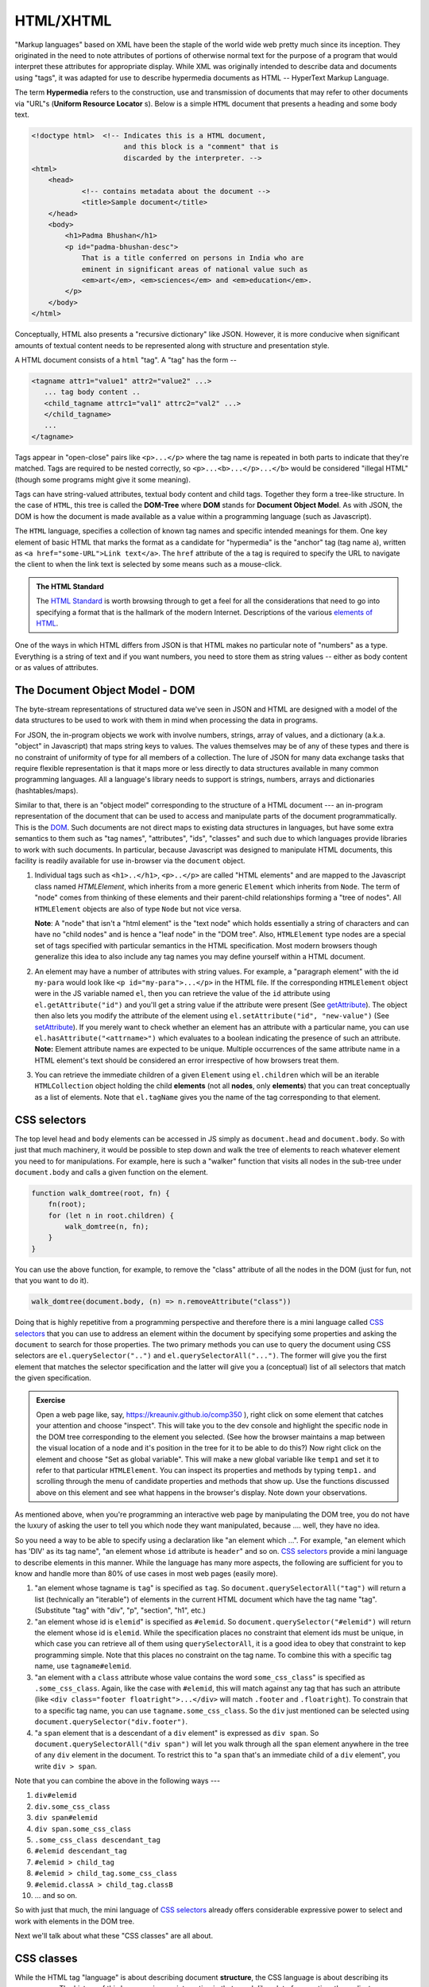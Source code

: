HTML/XHTML
==========

"Markup languages" based on XML have been the staple of the world wide web
pretty much since its inception. They originated in the need to note attributes
of portions of otherwise normal text for the purpose of a program that would
interpret these attributes for appropriate display. While XML was originally
intended to describe data and documents using "tags", it was adapted for use to
describe hypermedia documents as HTML -- HyperText Markup Language.

.. index::
   single: hypermedia

The term **Hypermedia** refers to the construction, use and transmission of
documents that may refer to other documents via "URL"s (**Uniform Resource
Locator** s). Below is a simple ``HTML`` document that presents a heading
and some body text.

.. code:: 

    <!doctype html>  <!-- Indicates this is a HTML document,
                          and this block is a "comment" that is
                          discarded by the interpreter. -->
    <html>
        <head>
                <!-- contains metadata about the document -->
                <title>Sample document</title>
        </head>
        <body>
            <h1>Padma Bhushan</h1>
            <p id="padma-bhushan-desc">
                That is a title conferred on persons in India who are
                eminent in significant areas of national value such as
                <em>art</em>, <em>sciences</em> and <em>education</em>.
            </p>
        </body>
    </html>

Conceptually, HTML also presents a "recursive dictionary" like JSON.
However, it is more conducive when significant amounts of textual
content needs to be represented along with structure and presentation
style.

A HTML document consists of a ``html`` "tag". A "tag" has the form --

.. code::

    <tagname attr1="value1" attr2="value2" ...>
       ... tag body content ..
       <child_tagname attrc1="val1" attrc2="val2" ...>
       </child_tagname>
       ...
    </tagname>

Tags appear in "open-close" pairs like ``<p>...</p>`` where the tag name
is repeated in both parts to indicate that they're matched. Tags are required
to be nested correctly, so ``<p>...<b>...</p>...</b>`` would be considered
"illegal HTML" (though some programs might give it some meaning).

Tags can have string-valued attributes, textual body content and child tags.
Together they form a tree-like structure. In the case of ``HTML``, this tree is
called the **DOM-Tree** where **DOM** stands for **Document Object Model**.
As with JSON, the DOM is how the document is made available as a value within
a programming language (such as Javascript).

The ``HTML`` language, specifies a collection of known tag names and specific
intended meanings for them. One key element of basic HTML that marks the format
as a candidate for "hypermedia" is the "anchor" tag (tag name ``a``), written
as ``<a href="some-URL">Link text</a>``. The ``href`` attribute of the ``a``
tag is required to specify the URL to navigate the client to when the link text
is selected by some means such as a mouse-click.

.. admonition:: **The HTML Standard**

    The `HTML Standard`_ is worth browsing through to get a feel for all the
    considerations that need to go into specifying a format that is the
    hallmark of the modern Internet. Descriptions of the various `elements of
    HTML`_.
    

.. _HTML Standard: https://html.spec.whatwg.org/multipage/
.. _elements of HTML: https://html.spec.whatwg.org/multipage/#toc-semantics

One of the ways in which HTML differs from JSON is that HTML makes no
particular note of "numbers" as a type. Everything is a string of text and if
you want numbers, you need to store them as string values -- either as body
content or as values of attributes.

The Document Object Model - DOM
-------------------------------

The byte-stream representations of structured data we've seen in JSON and HTML
are designed with a model of the data structures to be used to work with them
in mind when processing the data in programs.

For JSON, the in-program objects we work with involve numbers, strings, array
of values, and a dictionary (a.k.a. "object" in Javascript) that maps string
keys to values. The values themselves may be of any of these types and there is
no constraint of uniformity of type for all members of a collection. The lure
of JSON for many data exchange tasks that require flexible representation is
that it maps more or less directly to data structures available in many common
programming languages. All a language's library needs to support is strings,
numbers, arrays and dictionaries (hashtables/maps).

Similar to that, there is an "object model" corresponding to the structure of a
HTML document --- an in-program representation of the document that can be used
to access and manipulate parts of the document programmatically. This is the
DOM_. Such documents are not direct maps to existing data structures in
languages, but have some extra semantics to them such as "tag names",
"attributes", "ids", "classes" and such due to which languages provide
libraries to work with such documents. In particular, because Javascript was
designed to manipulate HTML documents, this facility is readily available for
use in-browser via the ``document`` object.

.. _DOM: https://developer.mozilla.org/en-US/docs/Web/API/Document_Object_Model

1. Individual tags such as ``<h1>..</h1>``, ``<p>..</p>`` are called "HTML
   elements" and are mapped to the Javascript class named `HTMLElement`, which
   inherits from a more generic ``Element`` which inherits from ``Node``. The
   term of "node" comes from thinking of these elements and their parent-child
   relationships forming a "tree of nodes". All ``HTMLElement`` objects are
   also of type ``Node`` but not vice versa.

   **Note**: A "node" that isn't a "html element" is the "text node" which
   holds essentially a string of characters and can have no "child nodes" and
   is hence a "leaf node" in the "DOM tree". Also, ``HTMLElement`` type nodes
   are a special set of tags specified with particular semantics in the HTML
   specification. Most modern browsers though generalize this idea to also
   include any tag names you may define yourself within a HTML document.

2. An element may have a number of attributes with string values. For example,
   a "paragraph element" with the id ``my-para`` would look like ``<p
   id="my-para">...</p>`` in the HTML file. If the corresponding
   ``HTMLElement`` object were in the JS variable named ``el``, then you can
   retrieve the value of the ``id`` attribute using ``el.getAttribute("id")``
   and you'll get a string value if the attribute were present (See
   getAttribute_). The object then also lets you modify the attribute of the
   element using ``el.setAttribute("id", "new-value")`` (See setAttribute_).
   If you merely want to check whether an element has an attribute with
   a particular name, you can use ``el.hasAttribute("<attrname>")`` which
   evaluates to a boolean indicating the presence of such an attribute.
   **Note:** Element attribute names are expected to be unique. Multiple
   occurrences of the same attribute name in a HTML element's text should
   be considered an error irrespective of how browsers treat them.

3. You can retrieve the immediate children of a given ``Element`` using
   ``el.children`` which will be an iterable ``HTMLCollection`` object holding
   the child **elements** (not all **nodes**, only **elements**) that you can
   treat conceptually as a list of elements. Note that ``el.tagName`` gives you
   the name of the tag corresponding to that element.

CSS selectors
-------------

The top level ``head`` and ``body`` elements can be accessed in JS simply
as ``document.head`` and ``document.body``. So with just that much machinery,
it would be possible to step down and walk the tree of elements to reach
whatever element you need to for manipulations. For example, here is such a
"walker" function that visits all nodes in the sub-tree under ``document.body``
and calls a given function on the element.

.. code:: js

    function walk_domtree(root, fn) {
        fn(root);
        for (let n in root.children) {
            walk_domtree(n, fn);
        }
    }

You can use the above function, for example, to remove the "class" attribute
of all the nodes in the DOM (just for fun, not that you want to do it).

.. code:: js

    walk_domtree(document.body, (n) => n.removeAttribute("class"))

Doing that is highly repetitive from a programming perspective and therefore
there is a mini language called `CSS selectors`_ that you can use to address
an element within the document by specifying some properties and asking the
``document`` to search for those properties. The two primary methods you
can use to query the document using CSS selectors are ``el.querySelector("..")``
and ``el.querySelectorAll("...")``. The former will give you the first
element that matches the selector specification and the latter will give
you a (conceptual) list of all selectors that match the given specification.

.. admonition:: **Exercise**

    Open a web page like, say, https://kreauniv.github.io/comp350 ), right
    click on some element that catches your attention and choose "inspect".
    This will take you to the dev console and highlight the specific node in
    the DOM tree corresponding to the element you selected. (See how the
    browser maintains a map between the visual location of a node and it's
    position in the tree for it to be able to do this?) Now right click on the
    element and choose "Set as global variable". This will make a new global
    variable like ``temp1`` and set it to refer to that particular
    ``HTMLElement``. You can inspect its properties and methods by typing
    ``temp1.`` and scrolling through the menu of candidate properties and
    methods that show up. Use the functions discussed above on this element and
    see what happens in the browser's display. Note down your observations.

.. _css: https://developer.mozilla.org/en-US/docs/Web/CSS/CSS_selectors
.. _getAttribute: https://developer.mozilla.org/en-US/docs/Web/API/Element/getAttribute
.. _setAttribute: https://developer.mozilla.org/en-US/docs/Web/API/Element/setAttribute
.. _removeAttribute: https://developer.mozilla.org/en-US/docs/Web/API/Element/removeAttribute
.. _hasAttribute: https://developer.mozilla.org/en-US/docs/Web/API/Element/hasAttribute

As mentioned above, when you're programming an interactive web page by
manipulating the DOM tree, you do not have the luxury of asking the user to
tell you which node they want manipulated, because .... well, they have no
idea.

So you need a way to be able to specify using a declaration like "an element
which ...". For example, "an element which has 'DIV' as its tag name", "an
element whose ``id`` attribute is ``header``" and so on. `CSS selectors`_
provide a mini language to describe elements in this manner. While the language
has many more aspects, the following are sufficient for you to know and handle
more than 80% of use cases in most web pages (easily more).

1. "an element whose tagname is ``tag``" is specified as ``tag``. So
   ``document.querySelectorAll("tag")`` will return a list (technically an
   "iterable") of elements in the current HTML document which have the tag name
   "tag". (Substitute "tag" with "div", "p", "section", "h1", etc.)

2. "an element whose id is ``elemid``" is specified as ``#elemid``. So
   ``document.querySelector("#elemid")`` will return the element whose id is
   ``elemid``. While the specification places no constraint that element ids
   must be unique, in which case you can retrieve all of them using
   ``querySelectorAll``, it is a good idea to obey that constraint to kep
   programming simple. Note that this places no constraint on the tag name.
   To combine this with a specific tag name, use ``tagname#elemid``.

3. "an element with a ``class`` attribute whose value contains the word
   ``some_css_class``" is specified as ``.some_css_class``. Again, like the
   case with ``#elemid``, this will match against any tag that has such an
   attribute (like ``<div class="footer floatright">...</div>`` will match
   ``.footer`` and ``.floatright``). To constrain that to a specific tag name,
   you can use ``tagname.some_css_class``. So the ``div`` just mentioned can be
   selected using ``document.querySelector("div.footer")``.

4. "a ``span`` element that is a descendant of a ``div`` element" is expressed
   as ``div span``. So ``document.querySelectorAll("div span")`` will let you
   walk through all the ``span`` element anywhere in the tree of any ``div``
   element in the document. To restrict this to "a ``span`` that's an immediate
   child of a ``div`` element", you write ``div > span``.

Note that you can combine the above in the following ways ---

1. ``div#elemid``
2. ``div.some_css_class``
3. ``div span#elemid``
4. ``div span.some_css_class``
5. ``.some_css_class descendant_tag``
6. ``#elemid descendant_tag``
7. ``#elemid > child_tag``
8. ``#elemid > child_tag.some_css_class``
9. ``#elemid.classA > child_tag.classB``
10. ... and so on.

So with just that much, the mini language of `CSS selectors`_ already offers
considerable expressive power to select and work with elements in the DOM tree.

Next we'll talk about what these "CSS classes" are all about.

CSS classes
-----------

While the HTML tag "language" is about describing document **structure**, the
CSS language is about describing its **appearance**. The history of this
language is very interesting in that, much like a lot of computing, the
earliest implementation of this idea used a LiSP dialect, but I won't go into
that any further and you can you read up via google searches if you're
interested in that.

Some HTML elements already have some appearance characteristics associated with
them. For example, text enclosed by ``<b>...</b>`` will appear in bold face,
text enclosed in ``<em>...</em>`` will be italicized (i.e. "emphasized") and
such. But in modern HTML+CSS, you can override all of that if you want to.

The way CSS is used to specify appearance of entities in the documents is through
clauses of the following form --

.. code::

    <css selector> {
        <appearance property name1>: <value2>;
        <appearance property name2>: <value2>;
        ...
    }

For example, here is a CSS specification that says "all elements with the
class "footer" must appear in bold face."

.. code::
    
    .footer {
        font-weight: bold
    }

The advantage of specifying the above using CSS is that the browser will always
maintain this condition even under changes to the DOM tree. For example, if you
add a new element to the tree using ``document.createElement``, and then set
its ``class`` attribute to ``footer`` using ``el.setAttribute("class",
"footer")``, the browser will automatically start displaying its contents in
bold because the CSS declaration says so.

You can store such "CSS rules" in a separate file named "something.css" and
apply it to a HTML document by including a ``link`` tag in the ``<head>...</head>``
part like so --

.. code::

    <head>
        ....
        <link rel="stylesheet" src="mystyles.css">
        ....
    </head>

.. note:: Some HTML tags like ``<link>`` do not require matching closing tags
   and are considered to be "self closing". Most tags aren't self closing
   though and when in doubt, check the `HTML standard`_ to clarify.

Loading Javascript code
-----------------------

So far we played with Javascript right in the console. However when you're
constructing interactive pages, this is not how you introduce Javascript code
that manipulates the DOM. You include your code within ``<script>...</script>``
tags in one of two ways --

.. code::

   <script>
       ... your JS code ...
   </script>

... or as

.. code::

   <script src="URL-to-myjscode.js"></script>

The path given for the ``src`` attribute is a URL in its own right and not
necessarily just a file name. All that is required is that when the browser
tries to fetch the URL, it receives some Javascript code to load. Otherwise it
will reject it.

URLs can take one of two forms -- "relative" or "absolute".

**Relative URLs** look like a file path without a leading "/" character. For
example, ``myfile.js``, ``js/myfile.js`` and such are relative URLs. What are
they "relative" to? They are relative to the URL of the document they appear in.
So if the HTML document was loaded from, say, ``https://somewhere.com/here/there/anywhere/file.html``,
and it features a tag like ``<script src="dir/myfile.js"></script>`` inside it,
then the full URL (a.k.a. "absolute URL") of that file is taken to be
``https://somewhere.com/here/there/anywhere/dir/myfile.js``. So the last
"file name" part of the URL is removed and replaced with the given "relative URL".

**Absolute Paths** specify URLs relative to the current "origin" of the document
it is used in. These start with a leading "/" character. For example, if
``<script src="/js/myfile.js"></script>`` is used inside the same HTML file
in the previous case, it would refer instead to ``https://somewhere.com/js/myfile.js``.

**Absolute URLs** are specified in full like ``https://.....`` including the
protocol name, the domain and any intervening paths leading to the "end point".

There is also a category of "protocol relative URLs" that start with a
``//somewhere.com/...``, which are the auto-prefixed with the protocol of the
document. If the protocol happened to be ``http``, then it is taken to be
``http://somewhere.com/...`` and if it happened to be ``https``, it is taken to
be ``https://somewhere.com/...``.

The "event loop"
----------------

When you're reading a webpage, the browser is pretty much not doing anything.
It is sitting "idle" like a car in neutral gear. This "idle state" is the
"event loop" that in principle looks something like this --

.. code::

    // This is pseudo Javascript code to illustrate the idea
    while (waitForEvent()) {
        let event = getNextEvent();
        processEventHandlers(event);
    }

When you do something on the web-page, including scrolling, mousing over
elements, clicking links or text or buttons, typing within input fields, etc.,
the browser generates "events" represented internally as Event_ objects. You
program interactivity in a web page by attaching "event handlers" to elements
that handle specific types of events. Javascript "event handlers" are plain JS
functions that take one argument which will be the Event_ object
representing the event that needs to be handled. Below is a silly event handler
that removes the "class" attribute of the tag that it is attached to when
the handler is run. See  :ref:`js-crash-course`.

.. _Event: https://developer.mozilla.org/en-US/docs/Web/Events

.. code:: js

    function remove_class_attribute(event) {
        event.target.removeAttribute("class");
    }

You then attach such an event handler to the "click" event of an element like this -

.. code:: js

    let elem = document.querySelector("div.footer");
    elem.addEventListener("click", remove_class_attribute);

Now, when the user clicks the element, your function will run, which will result
in the element's class attribute being removed. Since functions are values, you
can combine the above two like this ---

.. code:: js

    let elem = document.querySelector("div.footer");
    elem.addEventListener("click", function (event) {
        event.target.removeAttribute("class");
    });

Note that we're using an anonymous function here. We can also use a 
named function as a value this way ---

.. code:: js

    let elem = document.querySelector("div.footer");
    elem.addEventListener("click", function remclass(event) {
        event.target.removeAttribute("class");
    });

The advantage of giving a name is that if an error occurs, the stack trace will
tell you the name of the function. The names of such "function values" have no
uniqueness constraint. Only those named functions declared at block or global
level require unique names within their block scopes.


